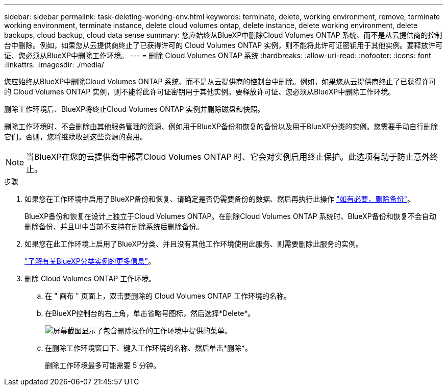 ---
sidebar: sidebar 
permalink: task-deleting-working-env.html 
keywords: terminate, delete, working environment, remove, terminate working environment, terminate instance, delete cloud volumes ontap, delete instance, delete working environment, delete backups, cloud backup, cloud data sense 
summary: 您应始终从BlueXP中删除Cloud Volumes ONTAP 系统、而不是从云提供商的控制台中删除。例如，如果您从云提供商终止了已获得许可的 Cloud Volumes ONTAP 实例，则不能将此许可证密钥用于其他实例。要释放许可证、您必须从BlueXP中删除工作环境。 
---
= 删除 Cloud Volumes ONTAP 系统
:hardbreaks:
:allow-uri-read: 
:nofooter: 
:icons: font
:linkattrs: 
:imagesdir: ./media/


[role="lead"]
您应始终从BlueXP中删除Cloud Volumes ONTAP 系统、而不是从云提供商的控制台中删除。例如，如果您从云提供商终止了已获得许可的 Cloud Volumes ONTAP 实例，则不能将此许可证密钥用于其他实例。要释放许可证、您必须从BlueXP中删除工作环境。

删除工作环境后、BlueXP将终止Cloud Volumes ONTAP 实例并删除磁盘和快照。

删除工作环境时、不会删除由其他服务管理的资源、例如用于BlueXP备份和恢复的备份以及用于BlueXP分类的实例。您需要手动自行删除它们。否则，您将继续收到这些资源的费用。


NOTE: 当BlueXP在您的云提供商中部署Cloud Volumes ONTAP 时、它会对实例启用终止保护。此选项有助于防止意外终止。

.步骤
. 如果您在工作环境中启用了BlueXP备份和恢复、请确定是否仍需要备份的数据、然后再执行此操作 https://docs.netapp.com/us-en/bluexp-backup-recovery/task-manage-backups-ontap.html#deleting-backups["如有必要，删除备份"^]。
+
BlueXP备份和恢复在设计上独立于Cloud Volumes ONTAP。在删除Cloud Volumes ONTAP 系统时、BlueXP备份和恢复不会自动删除备份、并且UI中当前不支持在删除系统后删除备份。

. 如果您在此工作环境上启用了BlueXP分类、并且没有其他工作环境使用此服务、则需要删除此服务的实例。
+
https://docs.netapp.com/us-en/bluexp-classification/concept-cloud-compliance.html#the-cloud-data-sense-instance["了解有关BlueXP分类实例的更多信息"^]。

. 删除 Cloud Volumes ONTAP 工作环境。
+
.. 在 " 画布 " 页面上，双击要删除的 Cloud Volumes ONTAP 工作环境的名称。
.. 在BlueXP控制台的右上角，单击省略号图标，然后选择*Delete*。
+
image:screenshot_settings_delete.png["屏幕截图显示了包含删除操作的工作环境中提供的菜单。"]

.. 在删除工作环境窗口下、键入工作环境的名称、然后单击*删除*。
+
删除工作环境最多可能需要 5 分钟。




